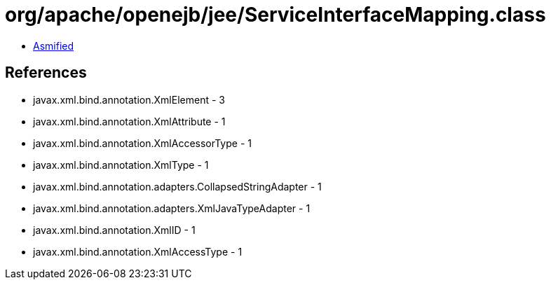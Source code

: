 = org/apache/openejb/jee/ServiceInterfaceMapping.class

 - link:ServiceInterfaceMapping-asmified.java[Asmified]

== References

 - javax.xml.bind.annotation.XmlElement - 3
 - javax.xml.bind.annotation.XmlAttribute - 1
 - javax.xml.bind.annotation.XmlAccessorType - 1
 - javax.xml.bind.annotation.XmlType - 1
 - javax.xml.bind.annotation.adapters.CollapsedStringAdapter - 1
 - javax.xml.bind.annotation.adapters.XmlJavaTypeAdapter - 1
 - javax.xml.bind.annotation.XmlID - 1
 - javax.xml.bind.annotation.XmlAccessType - 1
